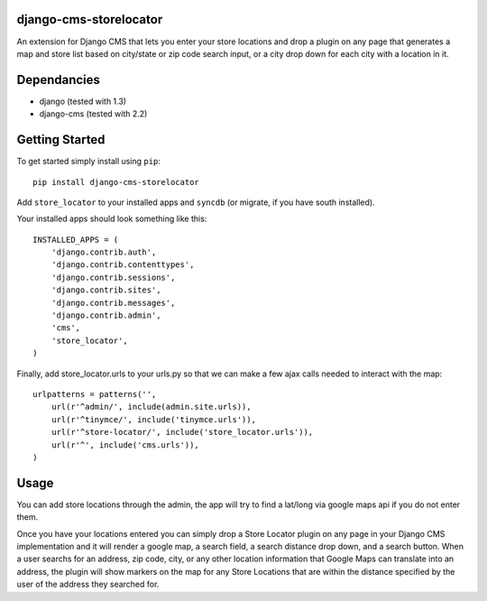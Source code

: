 django-cms-storelocator
=================
An extension for Django CMS that lets you enter your store locations and 
drop a plugin on any page that generates a map and store list based on 
city/state or zip code search input, or a city drop down for each city
with a location in it.

Dependancies
============

- django (tested with 1.3)
- django-cms (tested with 2.2)

Getting Started
=============

To get started simply install using ``pip``:
::
    pip install django-cms-storelocator

Add ``store_locator`` to your installed apps and ``syncdb`` (or migrate, if 
you have south installed).

Your installed apps should look something like this:
::
	INSTALLED_APPS = (
	    'django.contrib.auth',
	    'django.contrib.contenttypes',
	    'django.contrib.sessions',
	    'django.contrib.sites',
	    'django.contrib.messages',
	    'django.contrib.admin',
	    'cms',
	    'store_locator',
	)

Finally, add store_locator.urls to your urls.py so that we can make a few 
ajax calls needed to interact with the map:
::
    urlpatterns = patterns('',
        url(r'^admin/', include(admin.site.urls)),
        url(r'^tinymce/', include('tinymce.urls')),
        url(r'^store-locator/', include('store_locator.urls')),
        url(r'^', include('cms.urls')),
    )
	
Usage
=============

You can add store locations through the admin, the app will try to find a 
lat/long via google maps api if you do not enter them.

Once you have your locations entered you can simply drop a Store Locator 
plugin on any page in your Django CMS implementation and it will render
a google map, a search field, a search distance drop down, and a search 
button.  When a user searchs for an address, zip code, city, or any other 
location information that Google Maps can translate into an address, the
plugin will show markers on the map for any Store Locations that are 
within the distance specified by the user of the address they searched for.

